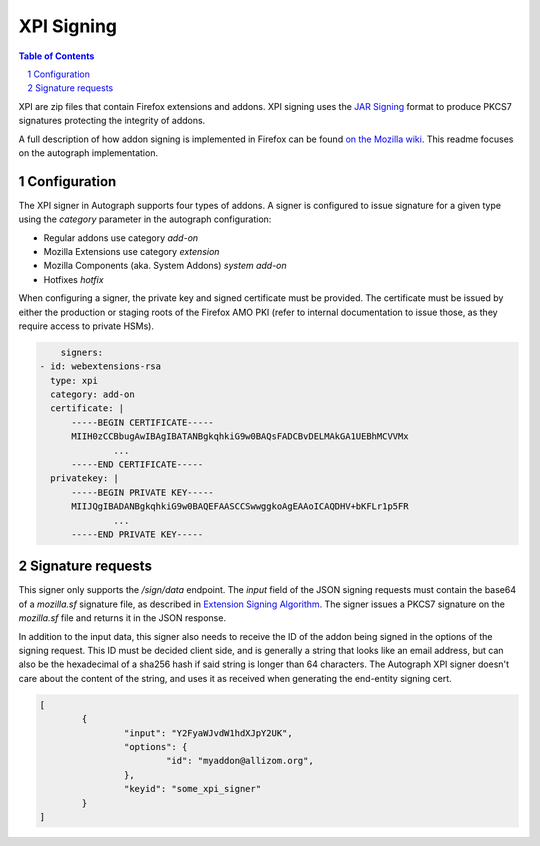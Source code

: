 XPI Signing
===========

.. sectnum::
.. contents:: Table of Contents

XPI are zip files that contain Firefox extensions and addons. XPI signing uses
the `JAR Signing`_ format to produce PKCS7 signatures protecting the integrity
of addons.

.. _`JAR Signing`: http://download.java.net/jdk7/archive/b125/docs/technotes/tools/solaris/jarsigner.html

A full description of how addon signing is implemented in Firefox can be found
`on the Mozilla wiki`_. This readme focuses on the autograph implementation.

.. _`on the Mozilla wiki`: https://wiki.mozilla.org/Add-ons/Extension_Signing

Configuration
-------------

The XPI signer in Autograph supports four types of addons. A signer is
configured to issue signature for a given type using the `category` parameter in
the autograph configuration:

* Regular addons use category `add-on` 
* Mozilla Extensions use category `extension`
* Mozilla Components (aka. System Addons) `system add-on`
* Hotfixes `hotfix`

When configuring a signer, the private key and signed certificate must be
provided. The certificate must be issued by either the production or staging
roots of the Firefox AMO PKI (refer to internal documentation to issue those, as
they require access to private HSMs).

.. code:: yaml

	signers:
    - id: webextensions-rsa
      type: xpi
      category: add-on
      certificate: |
          -----BEGIN CERTIFICATE-----
          MIIH0zCCBbugAwIBAgIBATANBgkqhkiG9w0BAQsFADCBvDELMAkGA1UEBhMCVVMx
		  ...
          -----END CERTIFICATE-----
      privatekey: |
          -----BEGIN PRIVATE KEY-----
          MIIJQgIBADANBgkqhkiG9w0BAQEFAASCCSwwggkoAgEAAoICAQDHV+bKFLr1p5FR
		  ...
          -----END PRIVATE KEY-----

Signature requests
------------------

This signer only supports the `/sign/data` endpoint. The `input` field of the
JSON signing requests must contain the base64 of a `mozilla.sf` signature file,
as described in `Extension Signing Algorithm`_. The signer issues a PKCS7
signature on the `mozilla.sf` file and returns it in the JSON response.

.. _`Extension Signing Algorithm`: https://wiki.mozilla.org/Add-ons/Extension_Signing#Algorithm

In addition to the input data, this signer also needs to receive the ID of the
addon being signed in the options of the signing request. This ID must be
decided client side, and is generally a string that looks like an email address,
but can also be the hexadecimal of a sha256 hash if said string is longer than
64 characters. The Autograph XPI signer doesn't care about the content of the
string, and uses it as received when generating the end-entity signing cert.

.. code:: json

	[
		{
			"input": "Y2FyaWJvdW1hdXJpY2UK",
			"options": {
				"id": "myaddon@allizom.org",
			},
			"keyid": "some_xpi_signer"
		}
	]
